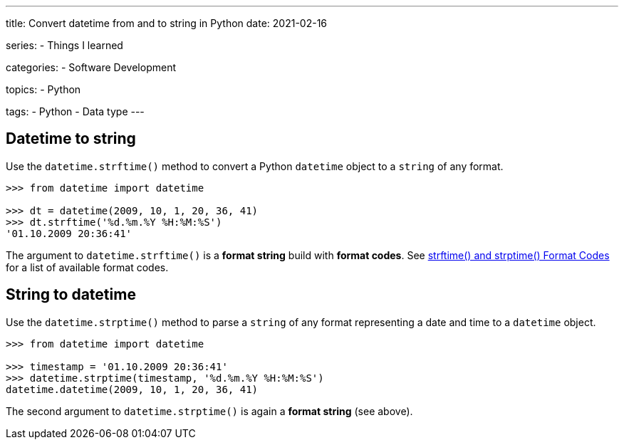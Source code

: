 ---
title: Convert datetime from and to string in Python
date: 2021-02-16

series:
- Things I learned

categories:
- Software Development

topics:
- Python

tags:
- Python
- Data type
---

:source-language: python


== Datetime to string

Use the `datetime.strftime()` method to convert a Python `datetime` object to a `string` of any format.

----
>>> from datetime import datetime

>>> dt = datetime(2009, 10, 1, 20, 36, 41)
>>> dt.strftime('%d.%m.%Y %H:%M:%S')
'01.10.2009 20:36:41'
----

The argument to `datetime.strftime()` is a *format string* build with *format codes*.
See https://docs.python.org/3/library/datetime.html#strftime-and-strptime-format-codes[strftime() and strptime() Format Codes] for a list of available format codes.


== String to datetime

Use the `datetime.strptime()` method to parse a `string` of any format representing a date and time to a `datetime` object.

----
>>> from datetime import datetime

>>> timestamp = '01.10.2009 20:36:41'
>>> datetime.strptime(timestamp, '%d.%m.%Y %H:%M:%S')
datetime.datetime(2009, 10, 1, 20, 36, 41)
----

The second argument to `datetime.strptime()` is again a *format string* (see above).
